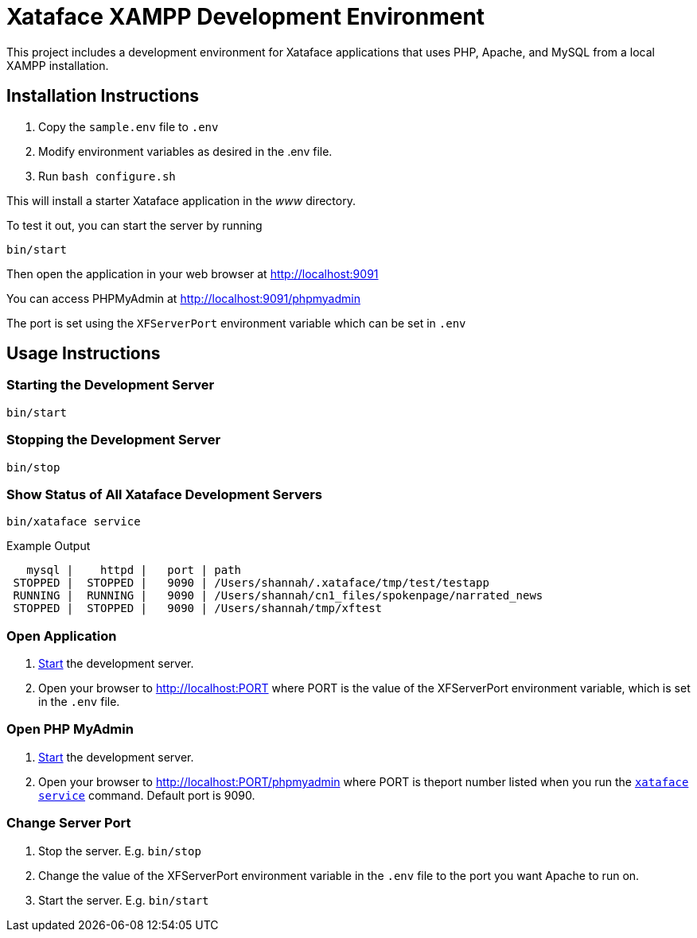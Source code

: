 = Xataface XAMPP Development Environment

This project includes a development environment for Xataface applications that uses PHP, Apache, and MySQL from a local XAMPP installation.

== Installation Instructions

1. Copy the `sample.env` file to `.env`
2. Modify environment variables as desired in the .env file.
3. Run `bash configure.sh`

This will install a starter Xataface application in the _www_ directory.

To test it out, you can start the server by running

[source,listing]
----
bin/start
----

Then open the application in your web browser at http://localhost:9091

You can access PHPMyAdmin at http://localhost:9091/phpmyadmin

The port is set using the `XFServerPort` environment variable which can be set in `.env`

== Usage Instructions

[#start]
=== Starting the Development Server

[source,bash]
----
bin/start
----

[#stop]
=== Stopping the Development Server

[source,bash]
----
bin/stop
----

[#status]
=== Show Status of All Xataface Development Servers

[source,bash]
----
bin/xataface service
----

.Example Output
[source,listing]
----
   mysql |    httpd |   port | path
 STOPPED |  STOPPED |   9090 | /Users/shannah/.xataface/tmp/test/testapp
 RUNNING |  RUNNING |   9090 | /Users/shannah/cn1_files/spokenpage/narrated_news
 STOPPED |  STOPPED |   9090 | /Users/shannah/tmp/xftest
----

[#open]
=== Open Application

. <<start,Start>> the development server.
. Open your browser to http://localhost:PORT where PORT is the value of the XFServerPort environment variable, which is set in the `.env` file.

[#phpmyadmin]
=== Open PHP MyAdmin

. <<start,Start>> the development server.
. Open your browser to http://localhost:PORT/phpmyadmin where PORT is theport number listed when you run the <<status,`xataface service`>> command.  Default port is 9090.

[#port]
=== Change Server Port

1. Stop the server.  E.g. `bin/stop`
2. Change the value of the XFServerPort environment variable in the `.env` file to the port you want Apache to run on.
3. Start the server.  E.g. `bin/start`

